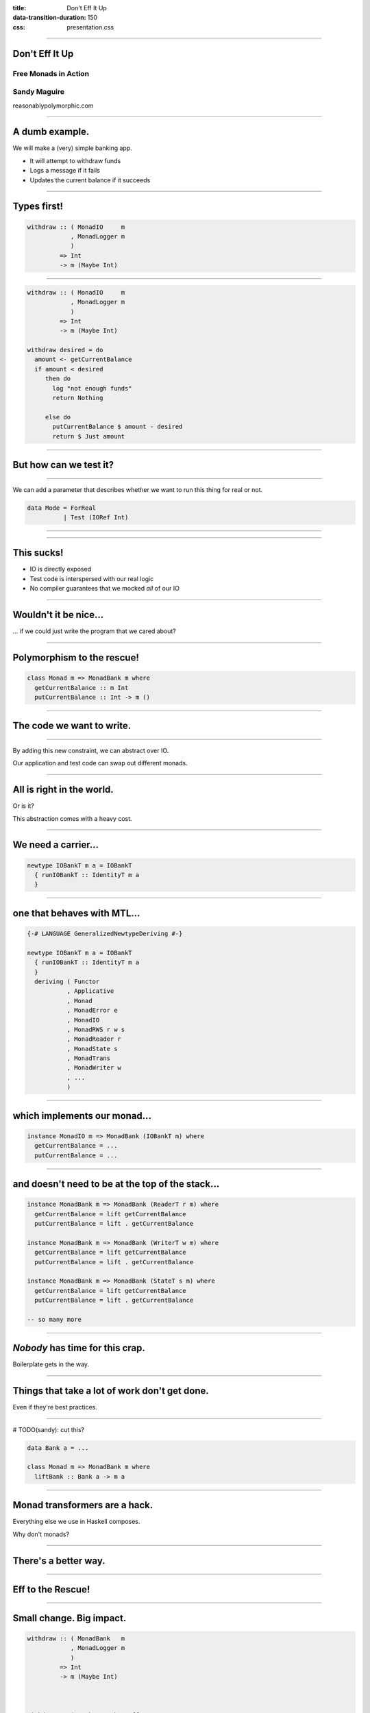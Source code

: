 :title: Don't Eff It Up
:data-transition-duration: 150
:css: presentation.css

----

Don't Eff It Up
===============

Free Monads in Action
---------------------

Sandy Maguire
-------------

reasonablypolymorphic.com

----

A dumb example.
===============

We will make a (very) simple banking app.

* It will attempt to withdraw funds
* Logs a message if it fails
* Updates the current balance if it succeeds

----

Types first!
============

.. code:: haskell

  withdraw :: ( MonadIO     m
              , MonadLogger m
              )
           => Int
           -> m (Maybe Int)

----

.. code:: haskell

  withdraw :: ( MonadIO     m
              , MonadLogger m
              )
           => Int
           -> m (Maybe Int)

  withdraw desired = do
    amount <- getCurrentBalance
    if amount < desired
       then do
         log "not enough funds"
         return Nothing

       else do
         putCurrentBalance $ amount - desired
         return $ Just amount

----

But how can we test it?
=======================

----

We can add a parameter that describes whether we want to run this thing for
real or not.

.. code:: haskell

  data Mode = ForReal
            | Test (IORef Int)

----

.. raw:: html

  <pre>
  withdraw :: ( MonadIO     m
              , MonadLogger m
              )
           => <span class="new">Mode</span>
           -> Int
           -> m (Maybe Int)

  withdraw mode desired = do
    amount <- <span class="new">case mode of
                ForReal    -> </span>getCurrentBalance<span class="new">
                Test ioref -> liftIO $ readIORef ioref</span>
    if amount < desired
       then do
         log "not enough funds"
         return Nothing

       else do
         <span class="new">let putAction =
               case mode of
                 ForReal    -> </span>putCurrentBalance<span class="new">
                 Test ioref -> liftIO . writeIORef ioref</span>
         putAction $ amount - desired
         return $ Just amount
  </pre>

----

This sucks!
===========

* IO is directly exposed
* Test code is interspersed with our real logic
* No compiler guarantees that we mocked *all* of our IO

----

Wouldn't it be nice...
======================

... if we could just write the program that we cared about?

----

Polymorphism to the rescue!
===========================

.. code:: haskell

  class Monad m => MonadBank m where
    getCurrentBalance :: m Int
    putCurrentBalance :: Int -> m ()

----

The code we want to write.
==========================

.. raw:: html

  <pre>
  withdraw :: ( <span class="new">MonadBank</span>   m
              , MonadLogger m
              )
           => Int
           -> m (Maybe Int)

  withdraw desired = do
    amount <- <span class="new">getCurrentBalance</span>
    if amount < desired
       then do
         log "not enough funds"
         return Nothing

       else do
         <span class="new">putCurrentBalance</span> $ amount - desired
         return $ Just amount
  </pre>

----

By adding this new constraint, we can abstract over IO.

Our application and test code can swap out different monads.

----

All is right in the world.
==========================

Or is it?

This abstraction comes with a heavy cost.

----

We need a carrier...
====================

.. code:: haskell

  newtype IOBankT m a = IOBankT
    { runIOBankT :: IdentityT m a
    }

----

one that behaves with MTL...
============================

.. code:: haskell

  {-# LANGUAGE GeneralizedNewtypeDeriving #-}

  newtype IOBankT m a = IOBankT
    { runIOBankT :: IdentityT m a
    }
    deriving ( Functor
             , Applicative
             , Monad
             , MonadError e
             , MonadIO
             , MonadRWS r w s
             , MonadReader r
             , MonadState s
             , MonadTrans
             , MonadWriter w
             , ...
             )

----

which implements our monad...
=============================

.. code:: haskell

  instance MonadIO m => MonadBank (IOBankT m) where
    getCurrentBalance = ...
    putCurrentBalance = ...

----

and doesn't need to be at the top of the stack...
=================================================

.. code:: haskell

  instance MonadBank m => MonadBank (ReaderT r m) where
    getCurrentBalance = lift getCurrentBalance
    putCurrentBalance = lift . getCurrentBalance

  instance MonadBank m => MonadBank (WriterT w m) where
    getCurrentBalance = lift getCurrentBalance
    putCurrentBalance = lift . getCurrentBalance

  instance MonadBank m => MonadBank (StateT s m) where
    getCurrentBalance = lift getCurrentBalance
    putCurrentBalance = lift . getCurrentBalance

  -- so many more

----

*Nobody* has time for this crap.
================================

Boilerplate gets in the way.

----

Things that take a lot of work don't get done.
==============================================

Even if they're best practices.

----

# TODO(sandy): cut this?

.. code:: haskell

  data Bank a = ...

  class Monad m => MonadBank m where
    liftBank :: Bank a -> m a

----

Monad transformers are a hack.
==============================

Everything else we use in Haskell composes.

Why don't monads?

----

There's a better way.
=====================

----

Eff to the Rescue!
==================

.. raw:: html

  <pre>
  withdraw :: ( <span class="new">Member Bank   effs</span>
              , <span class="new">Member Logger effs</span>
              )
           => Int
           -> <span class="new">Eff effs</span> (Maybe Int)

  withdraw desired = do
    amount <- getCurrentBalance
    if amount < desired
       then do
         log "not enough funds"
         return Nothing

       else do
         putCurrentBalance $ amount - desired
         return $ Just amount
  </pre>

----

Small change. Big impact.
=========================

.. code:: haskell

  withdraw :: ( MonadBank   m
              , MonadLogger m
              )
           => Int
           -> m (Maybe Int)



  withdraw :: ( Member Bank   effs
              , Member Logger effs
              )
           => Int
           -> Eff effs (Maybe Int)

----

Listen to the types.
====================

----

An unambiguous monad.
=====================

.. raw:: html

  <pre>
  withdraw :: ( Member Bank   effs
              , Member Logger effs
              )
           => Int
           -> <span class="new">Eff effs</span> (Maybe Int)
  </pre>

----

No nominal typing.
==================

.. raw:: html

  <pre>
  withdraw :: ( <span class="new">Member Bank   effs</span>
              , Member Logger effs
              )
           => Int
           -> Eff effs (Maybe Int)
  </pre>

----

No more typeclasses.
====================

.. code:: haskell

  {-# LANGUAGE GADTs #-}

  data Bank a where
    GetCurrentBalance :: Bank Int
    PutCurrentBalance :: Int -> Bank ()

----

.. code:: haskell

  getCurrentBalance :: Member Bank effs
                    => Eff effs Int
  getCurrentBalance = send GetCurrentBalance



  putCurrentBalance :: Member Bank effs
                    => Int
                    -> Eff effs ()
  putCurrentBalance amount = send $ PutCurrentBalance amount

----

Still too much boilerplate?
===========================

.. code:: haskell

  {-# LANGUAGE TemplateHaskell #-}

  data Bank a where
    GetCurrentBalance :: Bank Int
    PutCurrentBalance :: Int -> Bank ()

  makeFreer ''Bank

----

Don't forget the lumberjack.
============================

.. code:: haskell

  data Logger a where
    Log :: String -> Logger ()

  makeFreer ''Logger

----

What's left?
============

.. raw:: html

  <pre>
  withdraw :: ( Member Bank   effs
              , Member Logger effs
              )
           => Int
           -> Eff <span class="new">effs</span> (Maybe Int)
  </pre>

----

The REPL can help.
==================

.. code:: haskell

  > :kind Eff

  Eff :: [* -> *] -> * -> *

----

An exact correspondence.
========================

.. code:: haskell

  StateT s (ReaderT r IO) a




  Eff '[State s, Reader r, IO] a

----

So what?
========

`main` runs in `IO` -- not in `Eff`.

----

We have one special function:

.. code:: haskell

  runM :: Monad m => Eff '[m] a -> m a

----

Not just for monads!
====================

.. code:: haskell

  run :: Eff '[] a -> a

----

`run` and `runM` provide base cases.

We also need coinductive cases.

----

Coinduction.
============

We want a function that looks like this:

.. code:: haskell

  runLogger :: Eff (Logger ': effs) a
            -> Eff effs a

It "peels" a `Logger` off of our eff stack.

----

What does it mean to run a `Logger`? Maybe we want to log those messages to
`stdout`.

.. raw:: html

  <pre>
  runLogger :: <span class="new">Member IO effs</span>
            => Eff (Logger ': effs) a
            -> Eff effs a
  </pre>

----

All for naught?
===============

No!
---

Even though we have `IO` here, it's not the program that requires it; only the
intepretation.

----

.. code:: haskell

  runLogger :: Member IO effs
            => Eff (Logger ': effs) a
            -> Eff effs a

  runLogger = runNat nat
    where
      nat :: Logger x -> IO x
      nat (Log s) = putStrLn s

----

We can do the same thing for `Bank`.
====================================

----

.. code:: haskell

  runBank :: Member IO effs
          => Eff (Bank ': effs) a
          -> Eff effs a

  runBank = runNat nat
    where
      nat :: Bank x -> IO x
      nat GetCurrentBalance            = -- do something in IO and return an Int
      nat (PutCurrentBalance newValue) = -- do something in IO and return ()

----

Back to the REPL.
=================

.. code:: haskell

  > :t (runM . runLogger . runBank)

  Eff '[Bank, Logger, IO] a -> IO a



  > :t (runM . runLogger . runBank $ withdraw 50)

  IO (Maybe Int)

----

But how can we test this?
=========================

----

.. code:: haskell

  ignoreLogger :: forall effs a
                . Eff (Logger ': effs) a
               -> Eff effs a

  ignoreLogger = handleRelay pure bind
    where
      bind :: forall x
            . Logger x
           -> (x -> Eff effs a)
           -> Eff effs a
      bind (Log _) cont = cont ()

----

.. code:: haskell

  testBank :: forall effs a
             . Int
            -> Eff (Bank ': effs) a
            -> Eff effs a

  testBank balance = handleRelayS balance pure bind
    where
      bind :: forall x
            . Int
           -> Bank x
           -> (Int -> x -> Eff effs a)
           -> Eff effs a
      bind s GetCurrentBalance      cont = cont s  s
      bind _ (PutCurrentBalance s') cont = cont s' ()

----

Finally, pure interpretations!
==============================

.. code:: haskell

  > :t (run . ignoreLogger . testBank)

  Eff '[Bank, Logger] a -> a



  > :t (run . ignoreLogger . testBank $ withdraw 50)

  Maybe Int

----

So far, this doesn't seem very reusable.
========================================

----

Instead of this...
==================

.. code:: haskell

  data Logger a where
    Log :: String -> Logger ()

----

Why not this?
=============

.. raw:: html

  <pre>
  data <span class="new">Writer w</span> a where
    Tell :: <span class="new">w</span> -> Writer w ()
  </pre>

Note: there is no `Monoid` constraint here!

----

Instead of this...
==================

.. code:: haskell

  data Bank a where
    GetCurrentBalance :: Bank Int
    PutCurrentBalance :: Int -> Bank ()

----

Why not this?
=============

.. raw:: html

  <pre>
  data <span class="new">State s</span> a where
    Get :: State s <span class="new">s</span>
    Put :: <span class="new">s</span> -> State s ()
  </pre>

----

We can write helpers, too.
==========================

.. code:: haskell

  modify :: Member (State s) effs
         => (s -> s)
         -> Eff effs ()

  modify f = do
    s <- get
    put $ f s

----

.. raw:: html

  <pre>
  <span class="new">{-# LANGUAGE ScopedTypeVariables #-}</span>

  withdraw :: ( Member <span class="new">(State Int)</span>     effs
              , Member <span class="new">(Writer String)</span> effs
              )
           => Int
           -> Eff effs (Maybe Int)

  withdraw desired = do
    amount <span class="new">:: Int</span> <- <span class="new">get</span>
    if amount < desired
       then do
         <span class="new">tell</span> "not enough funds"
         return Nothing

       else do
         <span class="new">put</span> $ amount - desired
         return $ Just amount
  </pre>

----

Mo' generality = fewer problems.
================================

More general types are more likely to already have the interpretations that you
want.

